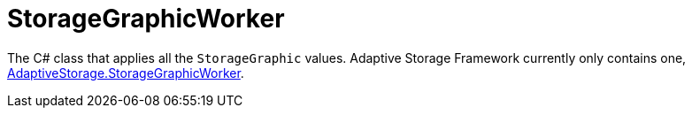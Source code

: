= StorageGraphicWorker

The C# class that applies all the `StorageGraphic` values. Adaptive Storage Framework currently only contains one,
https://github.com/bbradson/Adaptive-Storage-Framework/blob/main/Source/AdaptiveStorage/StorageGraphicWorker.cs[AdaptiveStorage.StorageGraphicWorker].
